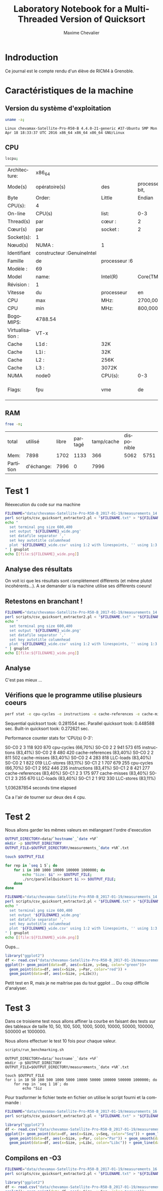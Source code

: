 # -*- coding: utf-8 -*-
#+STARTUP: overview indent inlineimages
#+TITLE:       Laboratory Notebook for a Multi-Threaded Version of Quicksort
#+AUTHOR:      Maxime Chevalier
#+LANGUAGE:    fr
#+TAGS: IMPORTANT(i) TEST(t) DEPRECATED(d) noexport(n)

* Indroduction
  Ce journal est le compte rendu d'un élève de RICM4 à Grenoble.
* Caractéristiques de la machine
** Version du système d'exploitation
 #+begin_src sh :results output :exports both
uname -a;
 #+end_src

 #+RESULTS:
 : Linux chevamax-Satellite-Pro-R50-B 4.4.0-21-generic #37-Ubuntu SMP Mon Apr 18 18:33:37 UTC 2016 x86_64 x86_64 x86_64 GNU/Linux

** CPU
#+begin_src sh :results output :exports both
lscpu;
#+end_src

#+RESULTS:
| Architecture:    | x86_64                      |               |                      |              |     |     |         |     |     |      |     |      |     |     |      |     |       |         |     |      |     |      |     |      |    |    |    |     |         |    |         |        |    |             |             |      |     |         |      |           |            |            |          |     |           |        |         |       |     |     |     |       |      |     |      |      |      |      |       |       |       |        |                  |     |       |     |      |        |        |     |     |           |      |              |     |      |          |           |      |      |      |      |      |         |          |        |     |      |     |     |
| Mode(s)          | opératoire(s)              | des           | processeurs :32-bit, | 64-bit       |     |     |         |     |     |      |     |      |     |     |      |     |       |         |     |      |     |      |     |      |    |    |    |     |         |    |         |        |    |             |             |      |     |         |      |           |            |            |          |     |           |        |         |       |     |     |     |       |      |     |      |      |      |      |       |       |       |        |                  |     |       |     |      |        |        |     |     |           |      |              |     |      |          |           |      |      |      |      |      |         |          |        |     |      |     |     |
| Byte             | Order:                     | Little        | Endian               |              |     |     |         |     |     |      |     |      |     |     |      |     |       |         |     |      |     |      |     |      |    |    |    |     |         |    |         |        |    |             |             |      |     |         |      |           |            |            |          |     |           |        |         |       |     |     |     |       |      |     |      |      |      |      |       |       |       |        |                  |     |       |     |      |        |        |     |     |           |      |              |     |      |          |           |      |      |      |      |      |         |          |        |     |      |     |     |
| CPU(s):          | 4                          |               |                      |              |     |     |         |     |     |      |     |      |     |     |      |     |       |         |     |      |     |      |     |      |    |    |    |     |         |    |         |        |    |             |             |      |     |         |      |           |            |            |          |     |           |        |         |       |     |     |     |       |      |     |      |      |      |      |       |       |       |        |                  |     |       |     |      |        |        |     |     |           |      |              |     |      |          |           |      |      |      |      |      |         |          |        |     |      |     |     |
| On-line          | CPU(s)                     | list:         | 0-3                  |              |     |     |         |     |     |      |     |      |     |     |      |     |       |         |     |      |     |      |     |      |    |    |    |     |         |    |         |        |    |             |             |      |     |         |      |           |            |            |          |     |           |        |         |       |     |     |     |       |      |     |      |      |      |      |       |       |       |        |                  |     |       |     |      |        |        |     |     |           |      |              |     |      |          |           |      |      |      |      |      |         |          |        |     |      |     |     |
| Thread(s)        | par                        | cœur :        | 2                    |              |     |     |         |     |     |      |     |      |     |     |      |     |       |         |     |      |     |      |     |      |    |    |    |     |         |    |         |        |    |             |             |      |     |         |      |           |            |            |          |     |           |        |         |       |     |     |     |       |      |     |      |      |      |      |       |       |       |        |                  |     |       |     |      |        |        |     |     |           |      |              |     |      |          |           |      |      |      |      |      |         |          |        |     |      |     |     |
| Cœur(s)          | par                        | socket :      | 2                    |              |     |     |         |     |     |      |     |      |     |     |      |     |       |         |     |      |     |      |     |      |    |    |    |     |         |    |         |        |    |             |             |      |     |         |      |           |            |            |          |     |           |        |         |       |     |     |     |       |      |     |      |      |      |      |       |       |       |        |                  |     |       |     |      |        |        |     |     |           |      |              |     |      |          |           |      |      |      |      |      |         |          |        |     |      |     |     |
| Socket(s):       | 1                          |               |                      |              |     |     |         |     |     |      |     |      |     |     |      |     |       |         |     |      |     |      |     |      |    |    |    |     |         |    |         |        |    |             |             |      |     |         |      |           |            |            |          |     |           |        |         |       |     |     |     |       |      |     |      |      |      |      |       |       |       |        |                  |     |       |     |      |        |        |     |     |           |      |              |     |      |          |           |      |      |      |      |      |         |          |        |     |      |     |     |
| Nœud(s)          | NUMA :                     | 1             |                      |              |     |     |         |     |     |      |     |      |     |     |      |     |       |         |     |      |     |      |     |      |    |    |    |     |         |    |         |        |    |             |             |      |     |         |      |           |            |            |          |     |           |        |         |       |     |     |     |       |      |     |      |      |      |      |       |       |       |        |                  |     |       |     |      |        |        |     |     |           |      |              |     |      |          |           |      |      |      |      |      |         |          |        |     |      |     |     |
| Identifiant      | constructeur :GenuineIntel |               |                      |              |     |     |         |     |     |      |     |      |     |     |      |     |       |         |     |      |     |      |     |      |    |    |    |     |         |    |         |        |    |             |             |      |     |         |      |           |            |            |          |     |           |        |         |       |     |     |     |       |      |     |      |      |      |      |       |       |       |        |                  |     |       |     |      |        |        |     |     |           |      |              |     |      |          |           |      |      |      |      |      |         |          |        |     |      |     |     |
| Famille          | de                         | processeur :6 |                      |              |     |     |         |     |     |      |     |      |     |     |      |     |       |         |     |      |     |      |     |      |    |    |    |     |         |    |         |        |    |             |             |      |     |         |      |           |            |            |          |     |           |        |         |       |     |     |     |       |      |     |      |      |      |      |       |       |       |        |                  |     |       |     |      |        |        |     |     |           |      |              |     |      |          |           |      |      |      |      |      |         |          |        |     |      |     |     |
| Modèle :         | 69                         |               |                      |              |     |     |         |     |     |      |     |      |     |     |      |     |       |         |     |      |     |      |     |      |    |    |    |     |         |    |         |        |    |             |             |      |     |         |      |           |            |            |          |     |           |        |         |       |     |     |     |       |      |     |      |      |      |      |       |       |       |        |                  |     |       |     |      |        |        |     |     |           |      |              |     |      |          |           |      |      |      |      |      |         |          |        |     |      |     |     |
| Model            | name:                      | Intel(R)      | Core(TM)             | i5-4210U     | CPU | @   | 1.70GHz |     |     |      |     |      |     |     |      |     |       |         |     |      |     |      |     |      |    |    |    |     |         |    |         |        |    |             |             |      |     |         |      |           |            |            |          |     |           |        |         |       |     |     |     |       |      |     |      |      |      |      |       |       |       |        |                  |     |       |     |      |        |        |     |     |           |      |              |     |      |          |           |      |      |      |      |      |         |          |        |     |      |     |     |
| Révision :       | 1                          |               |                      |              |     |     |         |     |     |      |     |      |     |     |      |     |       |         |     |      |     |      |     |      |    |    |    |     |         |    |         |        |    |             |             |      |     |         |      |           |            |            |          |     |           |        |         |       |     |     |     |       |      |     |      |      |      |      |       |       |       |        |                  |     |       |     |      |        |        |     |     |           |      |              |     |      |          |           |      |      |      |      |      |         |          |        |     |      |     |     |
| Vitesse          | du                         | processeur    | en                   | MHz :997.875 |     |     |         |     |     |      |     |      |     |     |      |     |       |         |     |      |     |      |     |      |    |    |    |     |         |    |         |        |    |             |             |      |     |         |      |           |            |            |          |     |           |        |         |       |     |     |     |       |      |     |      |      |      |      |       |       |       |        |                  |     |       |     |      |        |        |     |     |           |      |              |     |      |          |           |      |      |      |      |      |         |          |        |     |      |     |     |
| CPU              | max                        | MHz:          | 2700,0000            |              |     |     |         |     |     |      |     |      |     |     |      |     |       |         |     |      |     |      |     |      |    |    |    |     |         |    |         |        |    |             |             |      |     |         |      |           |            |            |          |     |           |        |         |       |     |     |     |       |      |     |      |      |      |      |       |       |       |        |                  |     |       |     |      |        |        |     |     |           |      |              |     |      |          |           |      |      |      |      |      |         |          |        |     |      |     |     |
| CPU              | min                        | MHz:          | 800,0000             |              |     |     |         |     |     |      |     |      |     |     |      |     |       |         |     |      |     |      |     |      |    |    |    |     |         |    |         |        |    |             |             |      |     |         |      |           |            |            |          |     |           |        |         |       |     |     |     |       |      |     |      |      |      |      |       |       |       |        |                  |     |       |     |      |        |        |     |     |           |      |              |     |      |          |           |      |      |      |      |      |         |          |        |     |      |     |     |
| BogoMIPS:        | 4788.54                    |               |                      |              |     |     |         |     |     |      |     |      |     |     |      |     |       |         |     |      |     |      |     |      |    |    |    |     |         |    |         |        |    |             |             |      |     |         |      |           |            |            |          |     |           |        |         |       |     |     |     |       |      |     |      |      |      |      |       |       |       |        |                  |     |       |     |      |        |        |     |     |           |      |              |     |      |          |           |      |      |      |      |      |         |          |        |     |      |     |     |
| Virtualisation : | VT-x                       |               |                      |              |     |     |         |     |     |      |     |      |     |     |      |     |       |         |     |      |     |      |     |      |    |    |    |     |         |    |         |        |    |             |             |      |     |         |      |           |            |            |          |     |           |        |         |       |     |     |     |       |      |     |      |      |      |      |       |       |       |        |                  |     |       |     |      |        |        |     |     |           |      |              |     |      |          |           |      |      |      |      |      |         |          |        |     |      |     |     |
| Cache            | L1d :                      | 32K           |                      |              |     |     |         |     |     |      |     |      |     |     |      |     |       |         |     |      |     |      |     |      |    |    |    |     |         |    |         |        |    |             |             |      |     |         |      |           |            |            |          |     |           |        |         |       |     |     |     |       |      |     |      |      |      |      |       |       |       |        |                  |     |       |     |      |        |        |     |     |           |      |              |     |      |          |           |      |      |      |      |      |         |          |        |     |      |     |     |
| Cache            | L1i :                      | 32K           |                      |              |     |     |         |     |     |      |     |      |     |     |      |     |       |         |     |      |     |      |     |      |    |    |    |     |         |    |         |        |    |             |             |      |     |         |      |           |            |            |          |     |           |        |         |       |     |     |     |       |      |     |      |      |      |      |       |       |       |        |                  |     |       |     |      |        |        |     |     |           |      |              |     |      |          |           |      |      |      |      |      |         |          |        |     |      |     |     |
| Cache            | L2 :                       | 256K          |                      |              |     |     |         |     |     |      |     |      |     |     |      |     |       |         |     |      |     |      |     |      |    |    |    |     |         |    |         |        |    |             |             |      |     |         |      |           |            |            |          |     |           |        |         |       |     |     |     |       |      |     |      |      |      |      |       |       |       |        |                  |     |       |     |      |        |        |     |     |           |      |              |     |      |          |           |      |      |      |      |      |         |          |        |     |      |     |     |
| Cache            | L3 :                       | 3072K         |                      |              |     |     |         |     |     |      |     |      |     |     |      |     |       |         |     |      |     |      |     |      |    |    |    |     |         |    |         |        |    |             |             |      |     |         |      |           |            |            |          |     |           |        |         |       |     |     |     |       |      |     |      |      |      |      |       |       |       |        |                  |     |       |     |      |        |        |     |     |           |      |              |     |      |          |           |      |      |      |      |      |         |          |        |     |      |     |     |
| NUMA             | node0                      | CPU(s):       | 0-3                  |              |     |     |         |     |     |      |     |      |     |     |      |     |       |         |     |      |     |      |     |      |    |    |    |     |         |    |         |        |    |             |             |      |     |         |      |           |            |            |          |     |           |        |         |       |     |     |     |       |      |     |      |      |      |      |       |       |       |        |                  |     |       |     |      |        |        |     |     |           |      |              |     |      |          |           |      |      |      |      |      |         |          |        |     |      |     |     |
| Flags:           | fpu                        | vme           | de                   | pse          | tsc | msr | pae     | mce | cx8 | apic | sep | mtrr | pge | mca | cmov | pat | pse36 | clflush | dts | acpi | mmx | fxsr | sse | sse2 | ss | ht | tm | pbe | syscall | nx | pdpe1gb | rdtscp | lm | constant_tsc | arch_perfmon | pebs | bts | rep_good | nopl | xtopology | nonstop_tsc | aperfmperf | eagerfpu | pni | pclmulqdq | dtes64 | monitor | ds_cpl | vmx | est | tm2 | ssse3 | sdbg | fma | cx16 | xtpr | pdcm | pcid | sse4_1 | sse4_2 | movbe | popcnt | tsc_deadline_timer | aes | xsave | avx | f16c | rdrand | lahf_lm | abm | epb | tpr_shadow | vnmi | flexpriority | ept | vpid | fsgsbase | tsc_adjust | bmi1 | avx2 | smep | bmi2 | erms | invpcid | xsaveopt | dtherm | ida | arat | pln | pts |

** RAM
#+begin_src sh :results output :exports both
free -m;
#+end_src

#+RESULTS:
| total     | utilisé    | libre | partagé | tamp/cache | disponible |      |
| Mem:      | 7898       |  1702 |    1133 |        366 |       5062 | 5751 |
| Partition | d'échange: |  7996 |       0 |       7996 |            |      |

* Test 1
Réexecution du code sur ma machine 

#+begin_src sh :results output : exports both
FILENAME="data/chevamax-Satellite-Pro-R50-B_2017-01-19/measurements_14:23"
perl scripts/csv_quicksort_extractor2.pl < "$FILENAME.txt" > "${FILENAME}_wide.csv"
echo "
  set terminal png size 600,400 
  set output '${FILENAME}_wide.png'
  set datafile separator ','
  set key autotitle columnhead
  plot '${FILENAME}_wide.csv' using 1:2 with linespoints, '' using 1:3 with linespoints, '' using 1:4 with linespoints
" | gnuplot
echo [[file:${FILENAME}_wide.png]]
#+end_src

#+RESULTS:
file:data/chevamax-Satellite-Pro-R50-B_2017-01-19/measurements_14:23_wide.png

** Analyse des résultats
On voit ici que les résultats sont complétement différents (et même
plutot incohérents...). A se demander si la machine utilise ses
différents coeurs!

** Retestons en branchant !

#+begin_src sh :results output : exports both
FILENAME="data/chevamax-Satellite-Pro-R50-B_2017-01-19/measurements_14:39"
perl scripts/csv_quicksort_extractor2.pl < "$FILENAME.txt" > "${FILENAME}_wide.csv"
echo "
  set terminal png size 600,400 
  set output '${FILENAME}_wide.png'
  set datafile separator ','
  set key autotitle columnhead
  plot '${FILENAME}_wide.csv' using 1:2 with linespoints, '' using 1:3 with linespoints, '' using 1:4 with linespoints
" | gnuplot
echo [[file:${FILENAME}_wide.png]]
#+end_src

#+RESULTS:
[[file:data/chevamax-Satellite-Pro-R50-B_2017-01-19/measurements_14:39_wide.png]]

** Analyse
C'est pas mieux ...

** Vérifions que le programme utilise plusieurs coeurs 

#+begin_src sh :results output raw :exports both
perf stat -e cpu-cycles -e instructions -e cache-references -e cache-misses -e LLC-loads -e LLC-stores --cpu=0-3 --per-core ./src/parallelQuicksort 
#+end_src

#+RESULTS:
Sequential quicksort took: 0.281554 sec.
Parallel quicksort took: 0.448588 sec.
Built-in quicksort took: 0.272621 sec.

 Performance counter stats for 'CPU(s) 0-3':

S0-C0           2      3 118 920 870      cpu-cycles                                                    (66,70%)
S0-C0           2      2 941 573 615      instructions                                                  (83,41%)
S0-C0           2          8 480 420      cache-references                                              (83,40%)
S0-C0           2          2 811 502      cache-misses                                                  (83,40%)
S0-C0           2          4 283 818      LLC-loads                                                     (83,40%)
S0-C0           2          1 822 019      LLC-stores                                                    (83,11%)
S0-C1           2      1 707 679 255      cpu-cycles                                                    (66,70%)
S0-C1           2        952 446 235      instructions                                                  (83,41%)
S0-C1           2          8 421 277      cache-references                                              (83,40%)
S0-C1           2          3 175 977      cache-misses                                                  (83,40%)
S0-C1           2          3 255 670      LLC-loads                                                     (83,40%)
S0-C1           2          1 912 330      LLC-stores                                                    (83,11%)

       1,036287854 seconds time elapsed

Ca a l'air de tourner sur deux des 4 cpu.

* Test 2
Nous allons garder les mêmes valeurs en mélangeant l'ordre d'execution


#+begin_src sh :results output raw :exports both
OUTPUT_DIRECTORY=data/`hostname`_`date +%F`
mkdir -p $OUTPUT_DIRECTORY
OUTPUT_FILE=$OUTPUT_DIRECTORY/measurements_`date +%R`.txt

touch $OUTPUT_FILE

for rep in `seq 1 5`; do
	for i in 100 1000 10000 100000 1000000; do
		echo "Size: $i" >> $OUTPUT_FILE;
		./src/parallelQuicksort $i >> $OUTPUT_FILE;
	done
done
#+end_src

#+begin_src sh :results output raw :exports both
FILENAME="data/chevamax-Satellite-Pro-R50-B_2017-01-19/measurements_14:57"
perl scripts/csv_quicksort_extractor2.pl < "$FILENAME.txt" > "${FILENAME}_wide.csv"
echo "
  set terminal png size 600,400 
  set output '${FILENAME}_wide.png'
  set datafile separator ','
  set key autotitle columnhead
  plot '${FILENAME}_wide.csv' using 1:2 with linespoints, '' using 1:3 with linespoints, '' using 1:4 with linespoints
" | gnuplot
echo [[file:${FILENAME}_wide.png]]
#+end_src

#+RESULTS:
[[file:data/chevamax-Satellite-Pro-R50-B_2017-01-19/measurements_14:57_wide.png]]

Oups...

#+begin_src R :results output graphics :file "tata.png" :exports both :width 600 :height 400 :session *R* 
library("ggplot2")
df <- read.csv("data/chevamax-Satellite-Pro-R50-B_2017-01-19/measurements_14:57_wide.csv",header=T);
ggplot()+ geom_point(data=df, aes(x=Size, y=Seq, color="green"))+
  geom_point(data=df, aes(x=Size, y=Par, color="red")) + 
  geom_point(data=df, aes(x=Size, y=Libc));
#+end_src

#+RESULTS:
[[file:tata.png]]

Petit test en R, mais je ne maitrise pas du tout ggplot ... Du coup
difficile d'analyser.

* Test 3
Dans ce troisieme test nous allons affiner la courbe en faisant des tests
sur des tableaux de taille 10, 50, 100, 500, 1000, 5000, 10000, 50000,
100000, 500000 et 1000000.

Nous allons effectuer le test 10 fois pour chaque valeur.


#+begin_src sh :results output :exports both
scripts/run_benchmarking.sh
#+end_src
#+BEGIN_EXAMPLE
OUTPUT_DIRECTORY=data/`hostname`_`date +%F`
mkdir -p $OUTPUT_DIRECTORY
OUTPUT_FILE=$OUTPUT_DIRECTORY/measurements_`date +%R`.txt

touch $OUTPUT_FILE
for i in 10 50 100 500 1000 5000 10000 50000 100000 500000 1000000; do
    for rep in `seq 1 10`; do
        echo "Siz
#+END_EXAMPLE



Pour trasformer le fichier texte en fichier on utilise le script
fourni et la commande :

#+begin_src sh :results output raw :exports both
FILENAME="data/chevamax-Satellite-Pro-R50-B_2017-01-19/measurements_16:12"
perl scripts/csv_quicksort_extractor2.pl < "$FILENAME.txt" > "${FILENAME}_wide.csv"
#+end_src

#+begin_src R :results output graphics :file "toto.png" :exports both :width 600 :height 400 :session *R* 
library("ggplot2")
df <- read.csv("data/chevamax-Satellite-Pro-R50-B_2017-01-19/measurements_16:12_wide.csv",header=T);
ggplot()+ geom_point(data=df, aes(x=Size, y=Seq, color="Seq")) + geom_line(data=df, aes(x=Size, y=Seq, color="Seq")) +
  geom_point(data=df, aes(x=Size, y=Par, color="Par")) + geom_smooth(data=df, aes(x=Size, y=Par, color="Par"), method="lm", formula=y~x*log(x) +
  geom_point(data=df, aes(x=Size, y=Libc, color="Libc")) + geom_line(data=df, aes(x=Size, y=Libc, color="Libc"));
#+end_src

#+RESULTS:
[[file:toto.png]]


** Compilons en -O3

#+begin_src sh :results output raw :exports both
FILENAME="data/chevamax-Satellite-Pro-R50-B_2017-01-19/measurements_16:24"
perl scripts/csv_quicksort_extractor2.pl < "$FILENAME.txt" > "${FILENAME}_wide.csv"
#+end_src

#+begin_src R :results output graphics :file "titi.png" :exports both :width 600 :height 400 :session *R*
library("ggplot2")
df <- read.csv("data/chevamax-Satellite-Pro-R50-B_2017-01-19/measurements_16:12_wide.csv",header=T);
ggplot()+ geom_point(data=df, aes(x=Size, y=Seq, color="green"))+
  geom_point(data=df, aes(x=Size, y=Par, color="red")) + 
  geom_point(data=df, aes(x=Size, y=Libc));
#+end_src

#+RESULTS:
[[file:titi.png]]



* Retours sur le TP
retester perf sur des valeurs de tableau plus grande
Le mélange de la boucle reste cyclique donc si les test ont des
influences sur les autre ça peut faire un biais. Il aurait mieux valu
faire de l'aléatoire.
Idéalement faire un fichier csv avec pour chaque experience(ligne) des
parametres (taille tableau, options de compilations....). Ce fichier
csv va etre consomé par un programme qui fera toutes les expériences
et créer un fichier par expérience. Ensuite un autre programme
rassemble ces infos dans un fichier. Puis avec un outil d'analyse (R
de préférence) on fait les résultats.

La variabilité des résultats peut s'expliquer par la commutation, le
choix du pivot, et la taille des morceaux attribué aux threads
(déséquillibrage de charge).

Faire un tableau des experiences avec :
- liste des tailles
- liste des compilations
- liste des quicksort

Puis appeler aléatoirement

Reformer les données 

Analyser les données

* Nouvelle experimentation
J'ai créé le fichier main.c dans le dossier sripts. Il permet de
randomiser les tailles et donne directement un fichier csv. Cependant
il ne randomise pas les différentes optimisation (de O0 à O3).

** Premiers résultats 
[[file:Rplot01.png]]
On voit sur cette image qu'il y a une grosse zone d'insertitude pour
la zone autour de 25000000. 

Nous allons donc relancer le programme avec une valeur à cet endroit.

[[file:Rplot02.png]]

On voit sur ce graphique que la zone d'incertitude s'est réduite mais
est toujours importante entre 10000000 et 20000000. Mais on est
presque sûr que c'est entre ces valeurs que l'algorithme est plus
efficace sur ma machine.
On remarque également que l'optimisation à la compilation joue un role
significatif sur les performances des trois algorithmes.

[[file:Rplot03.png]]

Sur ce jeux de test, on obtient enfin ce qu'on voulait.
Il faudrait maintenant pouvoir superposer les trois courbes pour
avoir un résultat plus flagrant. Mais en analysant les chiffres, on
remarque que c'est autours de 7 500 000 éléments que le parallèlisme
devient avantageux. Ensuite plus l'écars est grand plus le
parallèlisme est avantageux.

Il faudrait pour améliorer les résultats, distinguer les optimisations
pour pouvoir les comparer une à une.
